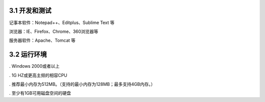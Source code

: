 3.1 开发和测试
=================

记事本软件：Notepad++、Editplus、Sublime Text 等

浏览器：IE、Firefox、Chrome、360浏览器等

服务器软件：Apache、Tomcat 等

3.2 运行环境
=====================
. Windows 2000或者以上

. 1G HZ或更高主频的相容CPU
 
. 推荐最小内存为512MB。（支持的最小内存为128MB；最多支持4GB内存。）

. 至少有1GB可用磁盘空间的硬盘
